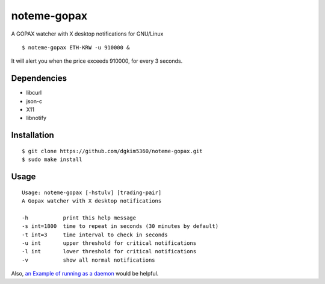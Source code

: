 noteme-gopax
============

A GOPAX watcher with X desktop notifications for GNU/Linux ::

  $ noteme-gopax ETH-KRW -u 910000 &

It will alert you when the price exceeds 910000, for every 3 seconds.

.. image:: noteme-gopax.png

Dependencies
------------

* libcurl
* json-c
* X11
* libnotify

Installation
------------

::

  $ git clone https://github.com/dgkim5360/noteme-gopax.git
  $ sudo make install

Usage
-----

::

  Usage: noteme-gopax [-hstulv] [trading-pair]
  A Gopax watcher with X desktop notifications

  -h           print this help message
  -s int=1800  time to repeat in seconds (30 minutes by default)
  -t int=3     time interval to check in seconds
  -u int       upper threshold for critical notifications
  -l int       lower threshold for critical notifications
  -v           show all normal notifications

Also, `an Example of running as a daemon`__ would be helpful.

__ https://github.com/dgkim5360/noteme#example
